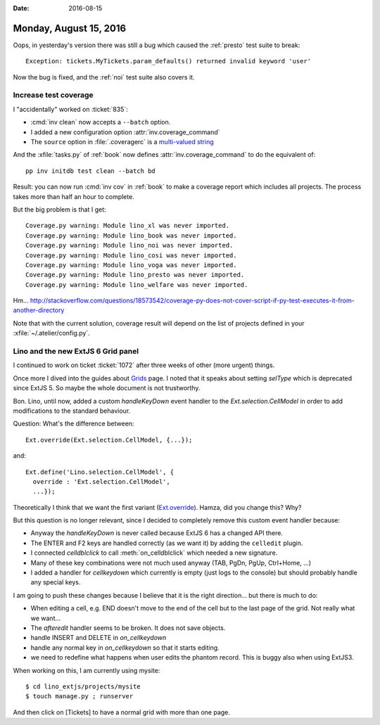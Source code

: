 :date: 2016-08-15

=======================
Monday, August 15, 2016
=======================

Oops, in yesterday's version there was still a bug which caused the
:ref:`presto` test suite to break::

    Exception: tickets.MyTickets.param_defaults() returned invalid keyword 'user'

Now the bug is fixed, and the :ref:`noi` test suite also covers it.


Increase test coverage
======================

I "accidentally" worked on :ticket:`835`:

- :cmd:`inv clean` now accepts a ``--batch`` option.  
- I added a new configuration option :attr:`inv.coverage_command`
- The ``source`` option in :file:`.coveragerc` is a `multi-valued
  string
  <https://coverage.readthedocs.io/en/default/config.html#syntax>`__

And the :xfile:`tasks.py` of :ref:`book` now defines
:attr:`inv.coverage_command` to do the equivalent of::

      pp inv initdb test clean --batch bd
      
Result: you can now run :cmd:`inv cov` in :ref:`book` to make a
coverage report which includes all projects. The process takes more
than half an hour to complete.

But the big problem is that I get::

    Coverage.py warning: Module lino_xl was never imported.
    Coverage.py warning: Module lino_book was never imported.
    Coverage.py warning: Module lino_noi was never imported.
    Coverage.py warning: Module lino_cosi was never imported.
    Coverage.py warning: Module lino_voga was never imported.
    Coverage.py warning: Module lino_presto was never imported.
    Coverage.py warning: Module lino_welfare was never imported.

Hm...
http://stackoverflow.com/questions/18573542/coverage-py-does-not-cover-script-if-py-test-executes-it-from-another-directory

Note that with the current solution, coverage result will depend on
the list of projects defined in your :xfile:`~/.atelier/config.py`.


Lino and the new ExtJS 6 Grid panel
===================================

I continued to work on ticket :ticket:`1072` after three weeks of
other (more urgent) things.

Once more I dived into the guides about `Grids
<http://docs.sencha.com/extjs/6.0.2-classic/guides/components/grids.html>`__
page. I noted that it speaks about setting `selType` which is
deprecated since ExtJS 5. So maybe the whole document is not
trustworthy.

Bon. Lino, until now, added a custom `handleKeyDown` event handler to
the `Ext.selection.CellModel` in order to add modifications to the
standard behaviour.

Question: What's the difference between::

  Ext.override(Ext.selection.CellModel, {...});

and::  

    Ext.define('Lino.selection.CellModel', {
      override : 'Ext.selection.CellModel',
      ...});

Theoretically I think that we want the first variant (`Ext.override
<http://docs.sencha.com/extjs/6.0.2-classic/Ext.html#method-override>`__).
Hamza, did you change this? Why?

But this question is no longer relevant, since I decided to completely
remove this custom event handler because:

- Anyway the `handleKeyDown` is never called because ExtJS 6 has a
  changed API there.
- The ENTER and F2 keys are handled correctly (as we want it) by
  adding the ``celledit`` plugin.
- I connected `celldblclick` to call :meth:`on_celldblclick` which
  needed a new signature.
- Many of these key combinations were not much used anyway (TAB, PgDn,
  PgUp, Ctrl+Home, ...)
- I added a handler for `cellkeydown` which currently is empty (just
  logs to the console) but should probably handle any special keys.

I am going to push these changes because I believe that it is the
right direction... but there is much to do:

- When editing a cell, e.g. END doesn't move to the end of the cell
  but to the last page of the grid. Not really what we want...
- The `afteredit` handler seems to be broken. It does not save objects.
- handle INSERT and DELETE in `on_cellkeydown`
- handle any normal key in `on_cellkeydown` so that it starts editing.
- we need to redefine what happens when user edits the phantom
  record. This is buggy also when using ExtJS3.

When working on this, I am currently using mysite::

  $ cd lino_extjs/projects/mysite
  $ touch manage.py ; runserver

And then click on [Tickets] to have a normal grid with more than one
page.
